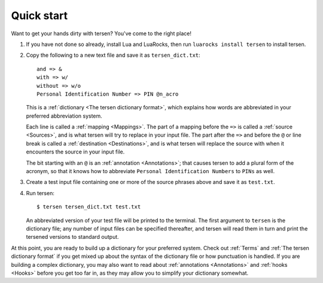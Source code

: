 Quick start
===========

Want to get your hands dirty with tersen?
You've come to the right place!

1. If you have not done so already, install Lua and LuaRocks,
   then run ``luarocks install tersen`` to install tersen.

2. Copy the following to a new text file and save it as ``tersen_dict.txt``:
   ::

        and => &
        with => w/
        without => w/o
        Personal Identification Number => PIN @n_acro

   This is a :ref:`dictionary <The tersen dictionary format>`,
   which explains how words are abbreviated
   in your preferred abbreviation system.

   Each line is called a :ref:`mapping <Mappings>`.
   The part of a mapping before the ``=>`` is called a :ref:`source <Sources>`,
   and is what tersen will try to replace in your input file.
   The part after the ``=>`` and before the ``@`` or line break
   is called a :ref:`destination <Destinations>`,
   and is what tersen will replace the source with
   when it encounters the source in your input file.

   The bit starting with an ``@`` is an :ref:`annotation <Annotations>`;
   that causes tersen to add a plural form of the acronym,
   so that it knows how to abbreviate
   ``Personal Identification Numbers`` to ``PINs`` as well.

3. Create a test input file containing one or more of the source phrases above
   and save it as ``test.txt``.

4. Run tersen:
   ::

        $ tersen tersen_dict.txt test.txt

   An abbreviated version of your test file will be printed to the terminal.
   The first argument to ``tersen`` is the dictionary file;
   any number of input files can be specified thereafter,
   and tersen will read them in turn
   and print the tersened versions to standard output.


At this point, you are ready to build up a dictionary for your preferred system.
Check out :ref:`Terms` and :ref:`The tersen dictionary format`
if you get mixed up about the syntax of the dictionary file
or how punctuation is handled.
If you are building a complex dictionary,
you may also want to read about
:ref:`annotations <Annotations>` and :ref:`hooks <Hooks>`
before you get too far in,
as they may allow you to simplify your dictionary somewhat.
